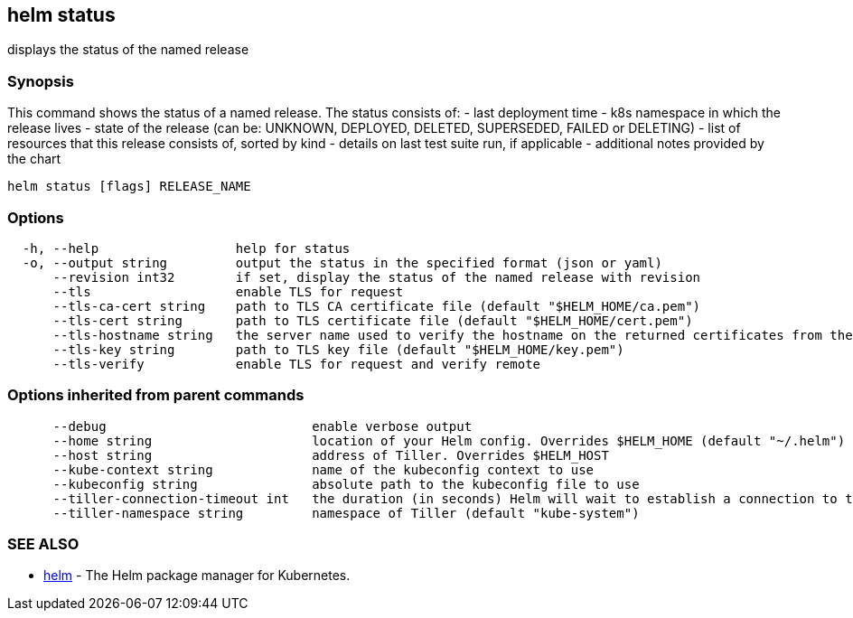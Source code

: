 == helm status

displays the status of the named release

=== Synopsis

This command shows the status of a named release.
The status consists of:
- last deployment time
- k8s namespace in which the release lives
- state of the release (can be: UNKNOWN, DEPLOYED, DELETED, SUPERSEDED, FAILED or DELETING)
- list of resources that this release consists of, sorted by kind
- details on last test suite run, if applicable
- additional notes provided by the chart

[source]
----
helm status [flags] RELEASE_NAME
----

=== Options

[source]
----
  -h, --help                  help for status
  -o, --output string         output the status in the specified format (json or yaml)
      --revision int32        if set, display the status of the named release with revision
      --tls                   enable TLS for request
      --tls-ca-cert string    path to TLS CA certificate file (default "$HELM_HOME/ca.pem")
      --tls-cert string       path to TLS certificate file (default "$HELM_HOME/cert.pem")
      --tls-hostname string   the server name used to verify the hostname on the returned certificates from the server
      --tls-key string        path to TLS key file (default "$HELM_HOME/key.pem")
      --tls-verify            enable TLS for request and verify remote
----

=== Options inherited from parent commands

[source]
----
      --debug                           enable verbose output
      --home string                     location of your Helm config. Overrides $HELM_HOME (default "~/.helm")
      --host string                     address of Tiller. Overrides $HELM_HOST
      --kube-context string             name of the kubeconfig context to use
      --kubeconfig string               absolute path to the kubeconfig file to use
      --tiller-connection-timeout int   the duration (in seconds) Helm will wait to establish a connection to tiller (default 300)
      --tiller-namespace string         namespace of Tiller (default "kube-system")
----

=== SEE ALSO

* link:helm.html[helm] - The Helm package manager for Kubernetes.

